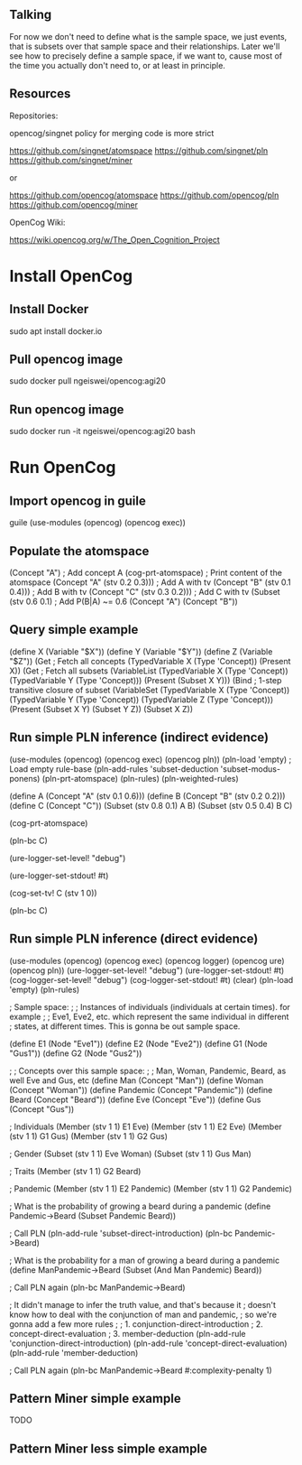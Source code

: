 ** Talking

For now we don't need to define what is the sample space, we just
events, that is subsets over that sample space and their
relationships.  Later we'll see how to precisely define a sample
space, if we want to, cause most of the time you actually don't need
to, or at least in principle.

** Resources

Repositories:

opencog/singnet policy for merging code is more strict

https://github.com/singnet/atomspace
https://github.com/singnet/pln
https://github.com/singnet/miner

or

https://github.com/opencog/atomspace
https://github.com/opencog/pln
https://github.com/opencog/miner

OpenCog Wiki:

https://wiki.opencog.org/w/The_Open_Cognition_Project

* Install OpenCog
** Install Docker
sudo apt install docker.io
** Pull opencog image
sudo docker pull ngeiswei/opencog:agi20
** Run opencog image
sudo docker run -it ngeiswei/opencog:agi20 bash
* Run OpenCog
** Import opencog in guile
guile
(use-modules (opencog) (opencog exec))
** Populate the atomspace
(Concept "A")                           ; Add concept A
(cog-prt-atomspace)                     ; Print content of the atomspace
(Concept "A" (stv 0.2 0.3)))            ; Add A with tv
(Concept "B" (stv 0.1 0.4)))            ; Add B with tv
(Concept "C" (stv 0.3 0.2)))            ; Add C with tv
(Subset (stv 0.6 0.1)                   ; Add P(B|A) ~= 0.6
  (Concept "A")
  (Concept "B"))
** Query simple example
(define X (Variable "$X"))
(define Y (Variable "$Y"))
(define Z (Variable "$Z"))
(Get                                    ; Fetch all concepts
  (TypedVariable X (Type 'Concept))
  (Present X))
(Get                                    ; Fetch all subsets
  (VariableList
    (TypedVariable X (Type 'Concept))
    (TypedVariable Y (Type 'Concept)))
  (Present (Subset X Y)))
(Bind                                   ; 1-step transitive closure of subset
  (VariableSet
    (TypedVariable X (Type 'Concept))
    (TypedVariable Y (Type 'Concept))
    (TypedVariable Z (Type 'Concept)))
  (Present
    (Subset X Y)
    (Subset Y Z))
  (Subset X Z))

# OK, this is a very simple example here, there's a lot more stuff
# that can happen, it's actually an entire programming language call
# atomese.

# So you may see that the last example looks like an inference rule,
# (Subset X Y) and (Subset Y Z) are the premises and (Subset X Z) is
# the conclusion. So what PLN is gonna do is take a bunch of these
# rules, they are gonna more sophisticated because they also need to
# modify the truth value of the conclusion, and it's gonna glue these
# rules together to build an inference chain, or inference tree.

** Run simple PLN inference (indirect evidence)
# RB
(use-modules (opencog) (opencog exec) (opencog pln))
(pln-load 'empty)             ; Load empty rule-base
(pln-add-rules 'subset-deduction 'subset-modus-ponens)
(pln-prt-atomspace)
(pln-rules)
(pln-weighted-rules)

# KB
(define A (Concept "A" (stv 0.1 0.6)))
(define B (Concept "B" (stv 0.2 0.2)))
(define C (Concept "C"))
(Subset (stv 0.8 0.1) A B)
(Subset (stv 0.5 0.4) B C)

# Verify
(cog-prt-atomspace)

# Call PLN in backward chainer mode on C
(pln-bc C)

# Now we are gonna redo the same but this time we are gonna enable
# logging, just to get a glimpse of what is happening under the
# cover.

# OK, let's change the log level to debug, that should be enough
(ure-logger-set-level! "debug")

# and we're gonna have it being displayed right in front of our eyes
(ure-logger-set-stdout! #t)

# Let's reset the truth value of C
(cog-set-tv! C (stv 1 0))

# And rerun PLN on C
(pln-bc C)

# OK, so that's a lot of information, I'm not gonna explain everything
# but we can have a selective look at some places.

** Run simple PLN inference (direct evidence)
(use-modules (opencog) (opencog exec) (opencog logger) (opencog ure) (opencog pln))
(ure-logger-set-level! "debug")
(ure-logger-set-stdout! #t)
(cog-logger-set-level! "debug")
(cog-logger-set-stdout! #t)
(clear)
(pln-load 'empty)
(pln-rules)

; Sample space:
;
; Instances of individuals (individuals at certain times). for example
;
; Eve1, Eve2, etc. which represent the same individual in different
; states, at different times. This is gonna be out sample space.

(define E1 (Node "Eve1"))
(define E2 (Node "Eve2"))
(define G1 (Node "Gus1"))
(define G2 (Node "Gus2"))

;
; Concepts over this sample space:
;
; Man, Woman, Pandemic, Beard, as well Eve and Gus, etc
(define Man (Concept "Man"))
(define Woman (Concept "Woman"))
(define Pandemic (Concept "Pandemic"))
(define Beard (Concept "Beard"))
(define Eve (Concept "Eve"))
(define Gus (Concept "Gus"))

; Individuals
(Member (stv 1 1)
  E1
  Eve)
(Member (stv 1 1)
  E2
  Eve)
(Member (stv 1 1)
  G1
  Gus)
(Member (stv 1 1)
  G2
  Gus)

; Gender
(Subset (stv 1 1)
  Eve
  Woman)
(Subset (stv 1 1)
  Gus 
  Man)

; Traits
(Member (stv 1 1)
  G2
  Beard)

; Pandemic
(Member (stv 1 1)
  E2
  Pandemic)
(Member (stv 1 1)
  G2
  Pandemic)

; What is the probability of growing a beard during a pandemic
(define Pandemic->Beard (Subset Pandemic Beard))

; Call PLN
(pln-add-rule 'subset-direct-introduction)
(pln-bc Pandemic->Beard)

; What is the probability for a man of growing a beard during a pandemic
(define ManPandemic->Beard (Subset (And Man Pandemic) Beard))

; Call PLN again
(pln-bc ManPandemic->Beard)

; It didn't manage to infer the truth value, and that's because it
; doesn't know how to deal with the conjunction of man and pandemic,
; so we're gonna add a few more rules
;
; 1. conjunction-direct-introduction
; 2. concept-direct-evaluation
; 3. member-deduction
(pln-add-rule 'conjunction-direct-introduction)
(pln-add-rule 'concept-direct-evaluation)
(pln-add-rule 'member-deduction)

; Call PLN again
(pln-bc ManPandemic->Beard #:complexity-penalty 1)

# Expected results

# (SetLink
#   (SubsetLink (stv 1 0.00124844)
#     (AndLink (stv 0.25 0.00497512)
#       (ConceptNode "Man" (stv 0.5 0.00497512))
#       (ConceptNode "Pandemic" (stv 0.5 0.00497512)))
#     (ConceptNode "Beard")))

# With inference tree

# [2020-06-21 17:04:23:983] [DEBUG] [URE] Iteration 79/100
# [2020-06-21 17:04:24:229] [DEBUG] [URE] With inference tree:
#
# [a493546cc19e040e][a] [cf40e1ad977b6b6e][a] [ee78dea3ab2a3e4a][a] [f8d8ff0b0322ac38][a]
# -------------member-deduction-------------- -------------member-deduction--------------
#            [b288aa0e6e5f70a5][a]                       [bf4c12cbc3ec042b][a]
#            ====================concept-direct-evaluation====================
# [5a31d4447bafb9a8][1]            [449c5b4225dc3e3f][1]
# ===========conjunction-direct-introduction============
#                 [d1789a42e65af957][1] [4517724b99b0800b][1]
#                 --------subset-direct-introduction---------
#                            [ffc532e999d08bbe][1]

** Pattern Miner simple example
TODO
** Pattern Miner less simple example
